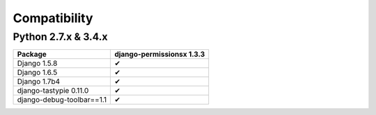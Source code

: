 =============
Compatibility
=============

Python 2.7.x & 3.4.x
====================

========================== ==============================
Package                      django-permissionsx 1.3.3
========================== ==============================
Django 1.5.8                             ✔
Django 1.6.5                             ✔
Django 1.7b4                             ✔
django-tastypie 0.11.0                   ✔
django-debug-toolbar==1.1                ✔
========================== ==============================
